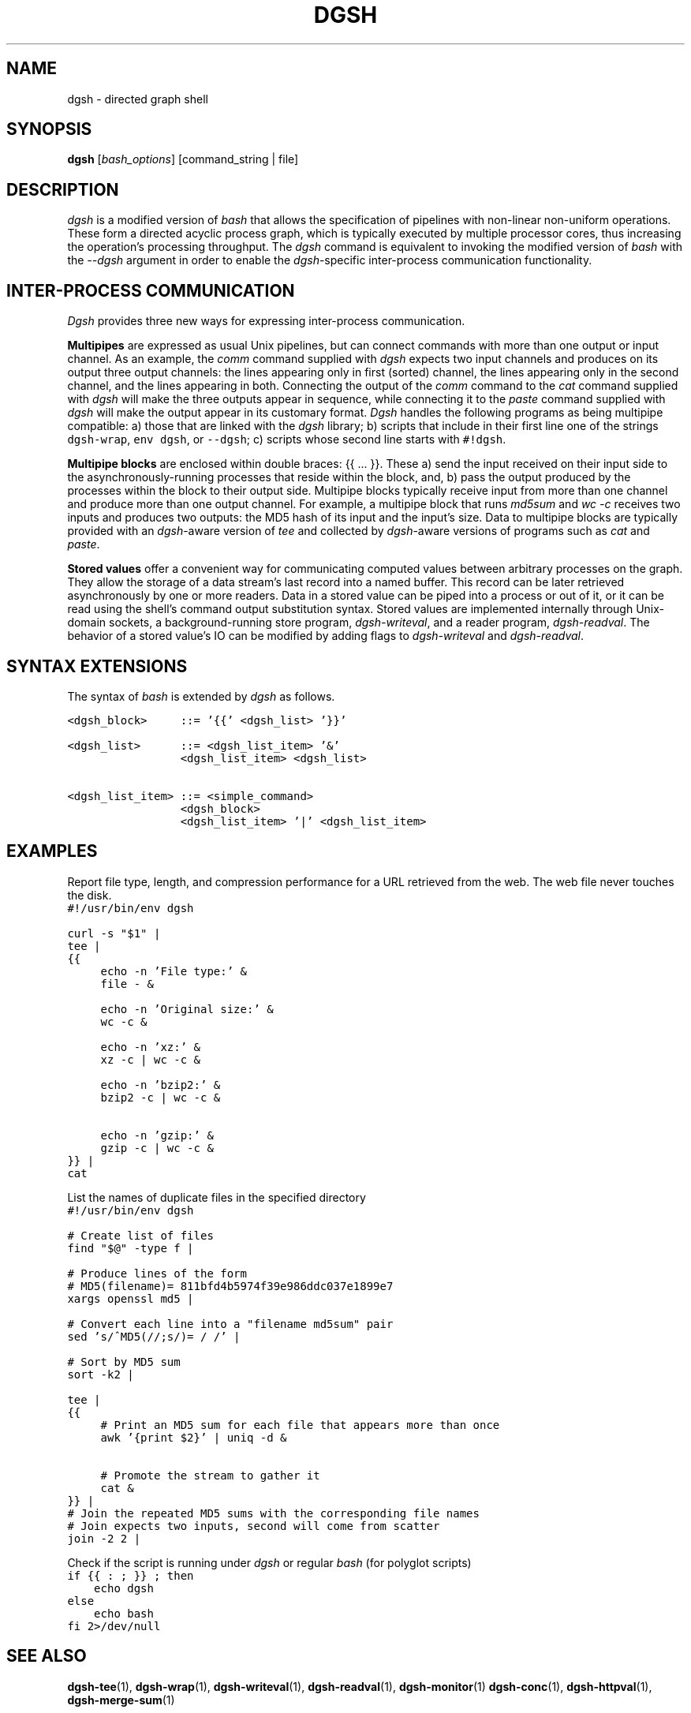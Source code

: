 .TH DGSH 1 "10 August 2017"
.\"
.\" (C) Copyright 2016-2017 Diomidis Spinellis.  All rights reserved.
.\"
.\"  Licensed under the Apache License, Version 2.0 (the "License");
.\"  you may not use this file except in compliance with the License.
.\"  You may obtain a copy of the License at
.\"
.\"      http://www.apache.org/licenses/LICENSE-2.0
.\"
.\"  Unless required by applicable law or agreed to in writing, software
.\"  distributed under the License is distributed on an "AS IS" BASIS,
.\"  WITHOUT WARRANTIES OR CONDITIONS OF ANY KIND, either express or implied.
.\"  See the License for the specific language governing permissions and
.\"  limitations under the License.
.\"
.SH NAME
dgsh \- directed graph shell
.SH SYNOPSIS
\fBdgsh\fP
[\fIbash_options\fP]
[command_string | file]
.SH DESCRIPTION
\fIdgsh\fP is a modified version of \fIbash\fP
that allows the specification of pipelines with non-linear non-uniform
operations.
These form a directed acyclic process graph, which is
typically executed by multiple processor cores, thus increasing the
operation's processing throughput.
The \fIdgsh\fP command is equivalent to invoking the modified version of \fIbash\fP
with the \fI--dgsh\fP argument in order to enable the \fIdgsh\fP-specific
inter-process communication functionality.

.SH INTER-PROCESS COMMUNICATION
\fIDgsh\fP provides three new ways
for expressing inter-process communication.
.PP
\fBMultipipes\fP are expressed as usual Unix pipelines,
but can connect commands with more than one output or input channel.
As an example, the \fIcomm\fP command supplied with \fIdgsh\fP
expects two input channels and produces on its output three
output channels: the lines appearing only in first (sorted) channel,
the lines appearing only in the second channel,
and the lines appearing in both.
Connecting the output of the \fIcomm\fP command to the
\fIcat\fP command supplied with \fIdgsh\fP
will make the three outputs appear in sequence,
while connecting it to the
\fIpaste\fP command supplied with \fIdgsh\fP
will make the output appear in its customary format.
\fIDgsh\fP handles the following programs
as being multipipe compatible:
a) those that are linked with the \fIdgsh\fP library;
b) scripts that include in their first line one of the strings
\fCdgsh-wrap\fP, \fCenv dgsh\fP, or \fC--dgsh\fP;
c) scripts whose second line starts with \fC#!dgsh\fP.
.PP
\fBMultipipe blocks\fP are enclosed within double braces: {{ ... }}.
These
a) send the input received on their input side to the asynchronously-running
processes that reside within the block, and, b) pass the output
produced by the processes within the block to their output side.
Multipipe blocks typically receive input from more than one channel
and produce more than one output channel.
For example, a multipipe block that runs \fImd5sum\fP and \fIwc -c\fP
receives two inputs and produces two outputs:
the MD5 hash of its input and the input's size.
Data to multipipe blocks are typically provided with an
\fIdgsh\fP-aware version of \fItee\fP and collected by
\fIdgsh\fP-aware versions of programs such as
\fIcat\fP and \fIpaste\fP.
.PP
\fBStored values\fP offer a convenient way for communicating
computed values between arbitrary processes on the graph.
They allow the storage of a data stream's
last record into a named buffer.
This record can be later retrieved asynchronously by one or more readers.
Data in a stored value can be piped into a process or out of it, or it can be read
using the shell's command output substitution syntax.
Stored values are implemented internally through Unix-domain sockets,
a background-running store program, \fIdgsh-writeval\fP, and
a reader program, \fIdgsh-readval\fP.
The behavior of a stored value's IO can be modified by adding flags to
\fIdgsh-writeval\fP and \fIdgsh-readval\fP.

.SH SYNTAX EXTENSIONS
The syntax of \fIbash\fP is extended by \fIdgsh\fP as follows.
.PP
.ft C
.ps -1
.nf
<dgsh_block>     ::= '{{' <dgsh_list> '}}'

<dgsh_list>      ::= <dgsh_list_item> '&'
                 <dgsh_list_item> <dgsh_list>

<dgsh_list_item> ::= <simple_command>
                 <dgsh_block>
                 <dgsh_list_item> '|' <dgsh_list_item>
.fi
.ps +1
.ft P
.br

.SH EXAMPLES
.PP
Report file type, length, and compression performance for a
URL retrieved from the web.  The web file never touches the
disk.
.ft C
.ps -1
.nf
#!/usr/bin/env dgsh

curl -s "$1" |
tee |
{{
	echo -n 'File type:' &
	file - &

	echo -n 'Original size:' &
	wc -c &

	echo -n 'xz:' &
	xz -c | wc -c &

	echo -n 'bzip2:' &
	bzip2 -c | wc -c &

	echo -n 'gzip:' &
	gzip -c | wc -c &
}} |
cat
.fi
.ps +1
.ft P
.PP
List the names of duplicate files in the specified directory
.ft C
.ps -1
.nf
#!/usr/bin/env dgsh

# Create list of files
find "$@" -type f |

# Produce lines of the form
# MD5(filename)= 811bfd4b5974f39e986ddc037e1899e7
xargs openssl md5 |

# Convert each line into a "filename md5sum" pair
sed 's/^MD5(//;s/)= / /' |

# Sort by MD5 sum
sort -k2 |

tee |
{{
	# Print an MD5 sum for each file that appears more than once
	awk '{print $2}' | uniq -d &

	# Promote the stream to gather it
	cat &
}} |
# Join the repeated MD5 sums with the corresponding file names
# Join expects two inputs, second will come from scatter
join -2 2 |
.fi
.ps +1
.ft P
.PP
Check if the script is running under \fIdgsh\fP or regular \fIbash\fP (for polyglot scripts)
.ft C
.ps -1
.nf
if {{ : ; }} ; then
    echo dgsh
else
    echo bash
fi 2>/dev/null
.fi
.ps +1
.ft P

.SH "SEE ALSO"
.BR dgsh-tee (1),
.BR dgsh-wrap (1),
.BR dgsh-writeval (1),
.BR dgsh-readval (1),
.BR dgsh-monitor (1)
.BR dgsh-conc (1),
.BR dgsh-httpval (1),
.BR dgsh-merge-sum (1)

.SH AUTHOR
\fIDgsh\fP was designed by
Diomidis Spinellis \(em <http://www.spinellis.gr> \(em
and implemented by Marios Fragkoulis.
The current design and capabilities of \fIdgsh\fP have been
significantly influenced by amazing feedback generously provided by
Doug McIlroy.

.SH BUGS
Report bugs through https://github.com/dspinellis/dgsh/issues.
